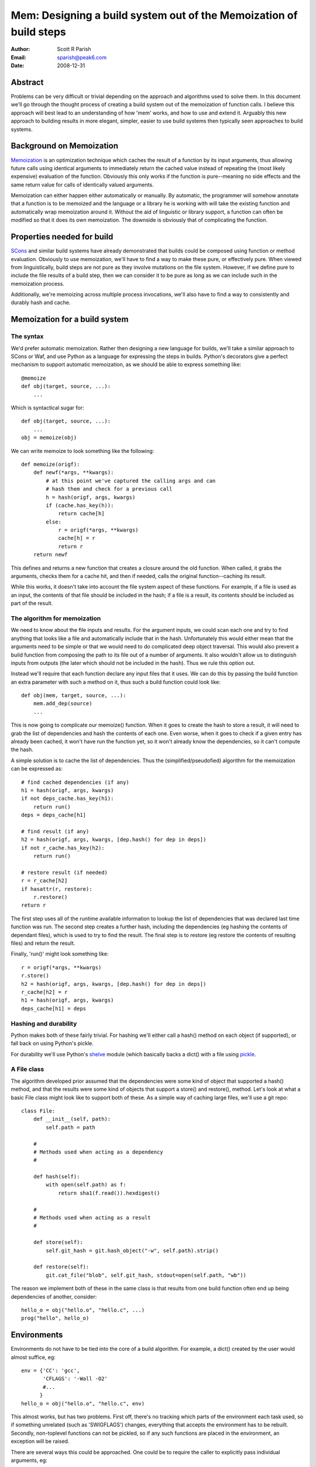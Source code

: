 
Mem: Designing a build system out of the Memoization of build steps
===================================================================
:Author:  Scott R Parish
:Email:   sparish@peak6.com
:Date:    2008-12-31

.. highlight:: python


Abstract
--------

Problems can be very difficult or trivial depending on the approach and
algorithms used to solve them. In this document we'll go through the
thought process of creating a build system out of the memoization of
function calls. I believe this approach will best lead to an
understanding of how 'mem' works, and how to use and extend
it. Arguably this new approach to building results in more elegant,
simpler, easier to use build systems then typically seen approaches
to build systems.

Background on Memoization
-------------------------

`Memoization <http://en.wikipedia.org/wiki/Memoization>`_ is an
optimization technique which caches the result of a function by its
input arguments, thus allowing future calls using identical arguments
to immediately return the cached value instead of repeating the (most
likely expensive) evaluation of the function. Obviously this only
works if the function is pure--meaning no side effects and the same
return value for calls of identically valued arguments.

Memoization can either happen either automatically or manually. By
automatic, the programmer will somehow annotate that a function is to
be memoized and the language or a library he is working with will take
the existing function and automatically wrap memoization around
it. Without the aid of linguistic or library support, a function can
often be modified so that it does its own memoization. The downside is
obviously that of complicating the function.

Properties needed for build
---------------------------

`SCons <http://www.scons.org>`_ and similar build systems have already
demonstrated that builds could be composed using function or method
evaluation. Obviously to use memoization, we'll have to find a way to
make these pure, or effectively pure. When viewed from linguistically,
build steps are not pure as they involve mutations on the file
system. However, if we define pure to include the file results of a
build step, then we can consider it to be pure as long as we can
include such in the memoization process.

Additionally, we're memoizing across multiple process invocations,
we'll also have to find a way to consistently and durably hash and
cache.

Memoization for a build system
------------------------------

The syntax
~~~~~~~~~~

We'd prefer automatic memoization. Rather then designing a new
language for builds, we'll take a similar approach to SCons or
Waf, and use Python as a language for expressing the steps in
builds. Python's decorators give a perfect mechanism to support
automatic memoization, as we should be able to express something like::

    @memoize
    def obj(target, source, ...):
        ...

Which is syntactical sugar for::

    def obj(target, source, ...):
        ...
    obj = memoize(obj)

We can write memoize to look something like the following::

    def memoize(origf):
        def newf(*args, **kwargs):
            # at this point we've captured the calling args and can
            # hash them and check for a previous call
            h = hash(origf, args, kwargs)
            if (cache.has_key(h)):
                return cache[h]
            else:
                r = origf(*args, **kwargs)
                cache[h] = r
                return r
        return newf

This defines and returns a new function that creates a closure around
the old function. When called, it grabs the arguments, checks them for
a cache hit, and then if needed, calls the original function--caching
its result.

While this works, it doesn't take into account the file system aspect
of these functions. For example, if a file is used as an input, the
contents of that file should be included in the hash; if a file is a
result, its contents should be included as part of the result.

The algorithm for memoization
~~~~~~~~~~~~~~~~~~~~~~~~~~~~~

We need to know about the file inputs and results. For the argument
inputs, we could scan each one and try to find anything that looks
like a file and automatically include that in the hash. Unfortunately
this would either mean that the arguments need to be simple or that we
would need to do complicated deep object traversal. This would also
prevent a build function from composing the path to its file out of a
number of arguments. It also wouldn't allow us to distinguish inputs
from outputs (the later which should not be included in the
hash). Thus we rule this option out.

Instead we'll require that each function declare any input files that
it uses. We can do this by passing the build function an extra
parameter with such a method on it, thus such a build function could
look like::

    def obj(mem, target, source, ...):
        mem.add_dep(source)
        ...

This is now going to complicate our memoize() function. When it goes
to create the hash to store a result, it will need to grab the list of
dependencies and hash the contents of each one. Even worse, when it
goes to check if a given entry has already been cached, it won't have
run the function yet, so it won't already know the dependencies, so it
can't compute the hash.

A simple solution is to cache the list of dependencies. Thus the
(simplified/pseudofied) algorithm for the memoization can be expressed
as::

    # find cached dependencies (if any)
    h1 = hash(origf, args, kwargs)
    if not deps_cache.has_key(h1):
        return run()
    deps = deps_cache[h1]
    
    # find result (if any)
    h2 = hash(origf, args, kwargs, [dep.hash() for dep in deps])
    if not r_cache.has_key(h2):
        return run()
    
    # restore result (if needed)
    r = r_cache[h2]
    if hasattr(r, restore):
        r.restore()
    return r


The first step uses all of the runtime available information to lookup
the list of dependencies that was declared last time function was
run. The second step creates a further hash, including the
dependencies (eg hashing the contents of dependant files), which is
used to try to find the result. The final step is to restore (eg
restore the contents of resulting files) and return the result.

Finally, 'run()' might look something like::

    r = origf(*args, **kwargs)
    r.store()
    h2 = hash(origf, args, kwargs, [dep.hash() for dep in deps])
    r_cache[h2] = r
    h1 = hash(origf, args, kwargs)
    deps_cache[h1] = deps

Hashing and durability
~~~~~~~~~~~~~~~~~~~~~~

Python makes both of these fairly trivial. For hashing we'll either
call a hash() method on each object (if supported), or fall back on
using Python's pickle.

For durability we'll use Python's `shelve <http://docs.python.org/library/shelve.html>`_
module (which
basically backs a dict() with a file using `pickle <http://docs.python.org/library/pickle.html>`_.

A File class
~~~~~~~~~~~~

The algorithm developed prior assumed that the dependencies were some
kind of object that supported a hash() method, and that the results
were some kind of objects that support a store() and restore(),
method. Let's look at what a basic File class might look like to
support both of these. As a simple way of caching large files, we'll
use a git repo::

   class File:
       def __init__(self, path):
           self.path = path

       #
       # Methods used when acting as a dependency
       #

       def hash(self):
           with open(self.path) as f:
               return sha1(f.read()).hexdigest()

       #
       # Methods used when acting as a result
       #

       def store(self):
           self.git_hash = git.hash_object("-w", self.path).strip()

       def restore(self):
           git.cat_file("blob", self.git_hash, stdout=open(self.path, "wb"))


The reason we implement both of these in the same class is that
results from one build function often end up being dependencies of
another, consider::

    hello_o = obj("hello.o", "hello.c", ...)
    prog("hello", hello_o)


Environments
------------

Environments do not have to be tied into the core of a build
algorithm. For example, a dict() created by the user would almost
suffice, eg::

    env = {'CC': 'gcc',
           'CFLAGS': '-Wall -O2'
           #...
          }
    hello_o = obj("hello.o", "hello.c", env)

This almost works, but has two problems. First off, there's no
tracking which parts of the environment each task used, so if
something unrelated (such as 'SWIGFLAGS') changes, everything that
accepts the environment has to be rebuilt. Secondly, non-toplevel
functions can not be pickled, so if any such functions are placed in
the environment, an exception will be raised.

There are several ways this could be approached. One could be to
require the caller to explicitly pass individual arguments, eg::

    hello_o = obj("hello.o", "hello.c", CC=env['CC'], CFLAGS=env['CFLAGS'], ...)

This is obviously needlessly verbose and tedius for users; we could
require that the task register these (much like how it registers
dependencies) but then we also have to provide some way of
special-casing that the environment shouldn't get included in the
hashing done with the rest of the arguments.

We decide to go with the first option, but create a decorator,
with_env(), to automate the environment expansion, allowing::

    @with_env(CC="gcc", CFLAGS=[], ...)
    @memoize
    def obj(target, source, CC, CFLAGS):
        ...

with_env wraps the function so that the user can write code such as::

    hello_o = obj("hello.o", "hello.c", env=env)

It then pulls out of the environment the values for keys specified on
the decoration, or the default values if such isn't found in the
environment.

We now will only include in the hash the values from the environment
that were used for that specific step. We're also did it without
having to extend the core althorithm.

Summary
-------

Using the above approach allows for a very simple, elegant, easy build
core. We've shown how it can be used with core python datastructures
and external files, it could just as easily be extended to work
against database entries or external systems such as REST services
such as S3 or state machines. Layering functionally on top of this
core allows for just as rich of build expressions, with the full power
of the underlying programming language in-tact.

In real world use, it has been seen to function correctly, and be
faster and easier to develop and maintain build tasks on then SCons;
it also runs faster then such.
